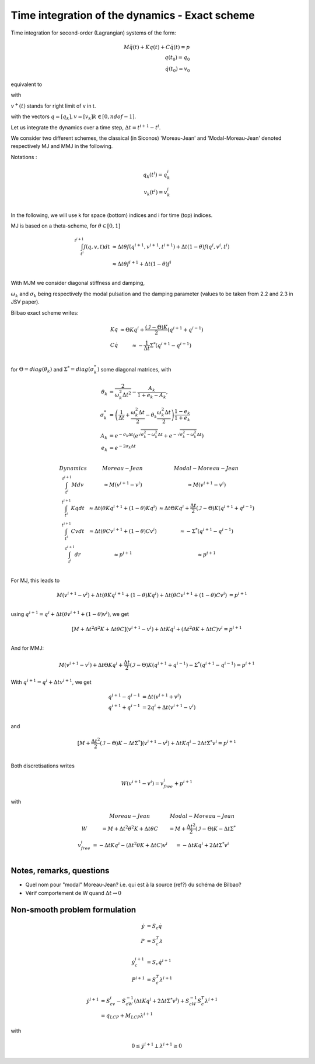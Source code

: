 .. _modal_moreau_jean:

Time integration of the dynamics - Exact scheme
===============================================

Time integration for second-order (Lagrangian) systems of the form:

.. math::
	   
   M\ddot q(t) + Kq(t) + C\dot q(t) = p \\
   q(t_0) = q_0 \\
   \dot q(t_0) = v_0


equivalent to

.. math::
   :label: LTIDS

   Mdv + Kqdt + cv^+dt = dr \\
   v(t) = \dot q^+(t) \\
   q(t_0) = q_0, \ \dot q(t_0) = v_0

with

.. math::
   :label: displ

   q(t) = q_0 + \int_{t_0}^t v^+(t)


:math:`v^+(t)` stands for right limit of v in t.

with the vectors :math:`q = [q_k], v = [v_k] k\in[0,ndof-1]`.

      
Let us integrate the dynamics over a time step, :math:`\Delta t = t^{i+1} - t^i`.

We consider two different schemes, the classical (in Siconos) 'Moreau-Jean' and 'Modal-Moreau-Jean' denoted respectively MJ and MMJ in the following.

Notations :

.. math::

   q_k(t^i) = q_k^i \\
   v_k(t^{i}) = v_k^i \\
   
In the following, we will use k for space (bottom) indices and i for time (top) indices.
   
MJ is based on a theta-scheme, for :math:`\theta \in [0,1]`

.. math::

   \int_{t^i}^{t^{i+1}} f(q,v,t)dt & \approx \Delta t\theta f(q^{i+1}, v^{i+1}, t^{i+1}) + \Delta t(1 -\theta)f(q^{i}, v^{i}, t^{i}) \\
                                   & \approx \Delta t\theta f^{i+1} + \Delta t(1 -\theta)f^{i} \\


				   
With MJM we consider diagonal stiffness and damping, 

.. math::
   :nowrap:

   \begin{eqnarray}
      K = diag(\omega_k^2) \\
      C = diag(2\sigma_k)
   \end{eqnarray}


:math:`\omega_k` and :math:`\sigma_k` being respectively the modal pulsation and the damping parameter (values to be taken from 2.2 and 2.3 in JSV paper).

Bilbao exact scheme writes:

.. math::

   \begin{array}{ccc}
   Kq &\approx \Theta Kq^i + \frac{(\mathcal{I}-\Theta)K}{2}(q^{i+1} + q^{i-1}) \\
   C\dot q &\approx -\frac{1}{\Delta t}\Sigma^*(q^{i+1} - q^{i-1}) \\
   \end{array}

for :math:`\Theta = diag(\theta_k)` and :math:`\Sigma^* = diag(\sigma_k^*)` some diagonal matrices, with

.. math::
   
   \theta_{k} &= \frac{2}{\omega_k^2\Delta t^2} - \frac{A_k}{1+e_k-A_k}, \\
   \sigma^*_{k} &= \left(\frac{1}{\Delta t} + \frac{\omega_k^2\Delta t}{2} - \theta_k\frac{\omega_k^2\Delta t}{2} \right)\frac{1-e_k}{1+e_k} \\
   A_k &= e^{-\sigma_k\Delta t}\left(e^{\sqrt{\sigma_k^2 - \omega_k^2}\Delta t} + e^{-\sqrt{\sigma_k^2 - \omega_k^2}\Delta t}\right) \\
   e_k &= e^{-2\sigma_k\Delta t} \\

.. math::

   \begin{array}{c|c|c}
   Dynamics       & Moreau-Jean                       &         Modal-Moreau-Jean \\
   \int_{t^i}^{t^{i+1}} Mdv & \approx M(v^{i+1}-v^{i}) & \approx M(v^{i+1}-v^{i}) \\
   \int_{t^i}^{t^{i+1}} Kqdt & \approx \Delta t(\theta Kq^{i+1} + (1 - \theta) Kq^i) & \approx \Delta t\Theta Kq^i + \frac{\Delta t}{2}(\mathcal{I}-\Theta)K(q^{i+1} + q^{i-1}) \\
   \int_{t^i}^{t^{i+1}} Cvdt & \approx \Delta t(\theta Cv^{i+1} + (1 - \theta) Cv^i) & \approx -\Sigma^*(q^{i+1} - q^{i-1})\\
   \int_{t^i}^{t^{i+1}} dr & \approx p^{i+1} & \approx p^{i+1} \\
    \end{array}

For MJ, this leads to

.. math::

   M(v^{i+1}-v^{i}) + \Delta t(\theta Kq^{i+1} + (1 - \theta) Kq^i) + \Delta t(\theta Cv^{i+1} + (1 - \theta) Cv^i) &= p^{i+1} \\

using :math:`q^{i+1} = q^i + \Delta t(\theta v^{i+1} + (1 - \theta) v^i)`, we get

.. math::
   
   [M + \Delta t^2\theta^2 K + \Delta t\theta C] (v^{i+1}-v^{i}) + \Delta tKq^i + (\Delta t^2\theta K + \Delta tC) v^i = p^{i+1} \\

And for MMJ:

.. math::

   M(v^{i+1}-v^{i}) + \Delta t\Theta Kq^i + \frac{\Delta t}{2}(\mathcal{I}-\Theta)K(q^{i+1} + q^{i-1}) -\Sigma^*(q^{i+1} - q^{i-1}) = p^{i+1}

With :math:`q^{i+1} = q^{i} + \Delta tv^{i+1}`, we get

.. math::
   
   q^{i+1} - q^{i-1} &= \Delta t(v^{i+1} + v^i) \\
   q^{i+1} + q^{i-1} &= 2q^i + \Delta t(v^{i+1} - v^i) \\

and

.. math::
   
   [M + \frac{\Delta t^2}{2}(\mathcal{I} - \Theta)K - \Delta t\Sigma^*] (v^{i+1}-v^{i}) + \Delta tKq^i - 2\Delta t \Sigma^* v^i = p^{i+1} \\
   

Both discretisations writes
   
.. math::
   
   W(v^{i+1}-v^{i}) = v_{free}^i + p^{i+1}

with

.. math::

   \begin{array}{c|c|c}
   & Moreau-Jean                       &         Modal-Moreau-Jean \\
   W & = M + \Delta t^2\theta^2 K + \Delta t\theta C & = M + \frac{\Delta t^2}{2}(\mathcal{I} - \Theta)K - \Delta t\Sigma^*\\
   v_{free}^{i} &=  -\Delta tKq^i -(\Delta t^2\theta K + \Delta tC) v^i & = -\Delta tKq^i + 2\Delta t \Sigma^* v^i \\
   \end{array}

   
Notes, remarks, questions
^^^^^^^^^^^^^^^^^^^^^^^^^

* Quel nom pour "modal" Moreau-Jean? i.e. qui est à la source (ref?) du schéma de Bilbao?
* Vérif comportement de W quand :math:`\Delta t \rightarrow 0`

Non-smooth problem formulation
^^^^^^^^^^^^^^^^^^^^^^^^^^^^^^


.. math::

   \dot y &= S_c \dot q \\
   P &= S_c^T\lambda

.. math::

   \dot y_c^{i+1} &= S_c \dot q^{i+1} \\
   P^{i+1} &= S_c^T\lambda^{i+1}


.. math::
   
   \dot y^{i+1} &= S_cv^{i} - S_cW^{-1}(\Delta tKq^i + 2\Delta t \Sigma^* v^i) + S_cW^{-1}S_c^T\lambda^{i+1} \\
           &= q_{LCP} + M_{LCP}\lambda^{i+1}

with

.. math::

   0 \leq \dot y^{i+1} \perp \lambda^{i+1} \geq 0
   
